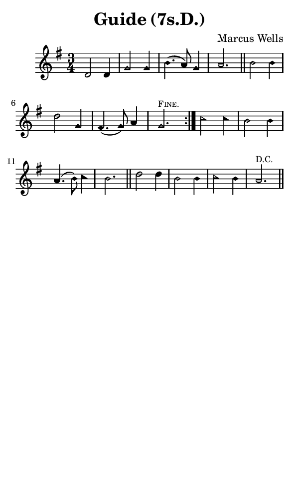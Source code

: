 \version "2.18.2"

#(set-global-staff-size 14)

\header {
  title=\markup {
    Guide (7s.D.)
  }
  composer = \markup {
    Marcus Wells
  }
  tagline = ##f
}

sopranoMusic = {
  \aikenHeads
  \clef treble
  \key g \major
  \autoBeamOff
  \time 3/4
  \relative c' {
    \set Score.tempoHideNote = ##t \tempo 4 = 120
    
    \repeat volta 2 {
      d2 d4 g2 g4 b4.( a8) g4 a2. \bar "||"
      b2 b4 d2 g,4 fis4.( g8) a4 g2.^\markup { \tiny { \smallCaps "Fine." } }
    }
    c2 c4 b2 b4 a4.( b8) c4 b2. \bar "||"
    d2 d4 b2 b4 c2 b4 a2.^\markup { \tiny "D.C." } \bar "||"
  }
}

#(set! paper-alist (cons '("phone" . (cons (* 3 in) (* 5 in))) paper-alist))

\paper {
  #(set-paper-size "phone")
}

\score {
  <<
    \new Staff {
      \new Voice {
	\sopranoMusic
      }
    }
  >>
}